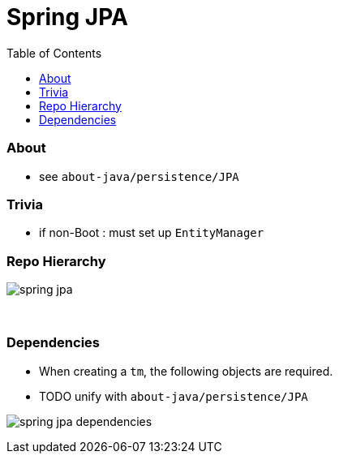 = Spring JPA
:toc:
:toclevels: 5

=== About

* see `about-java/persistence/JPA`

=== Trivia

* if non-Boot : must set up `EntityManager`

=== Repo Hierarchy

image:img/spring-jpa.png[]

{empty} +

=== Dependencies

* When creating a `tm`, the following objects are required.
* TODO unify with `about-java/persistence/JPA`

image:img/spring-jpa-dependencies.png[]
